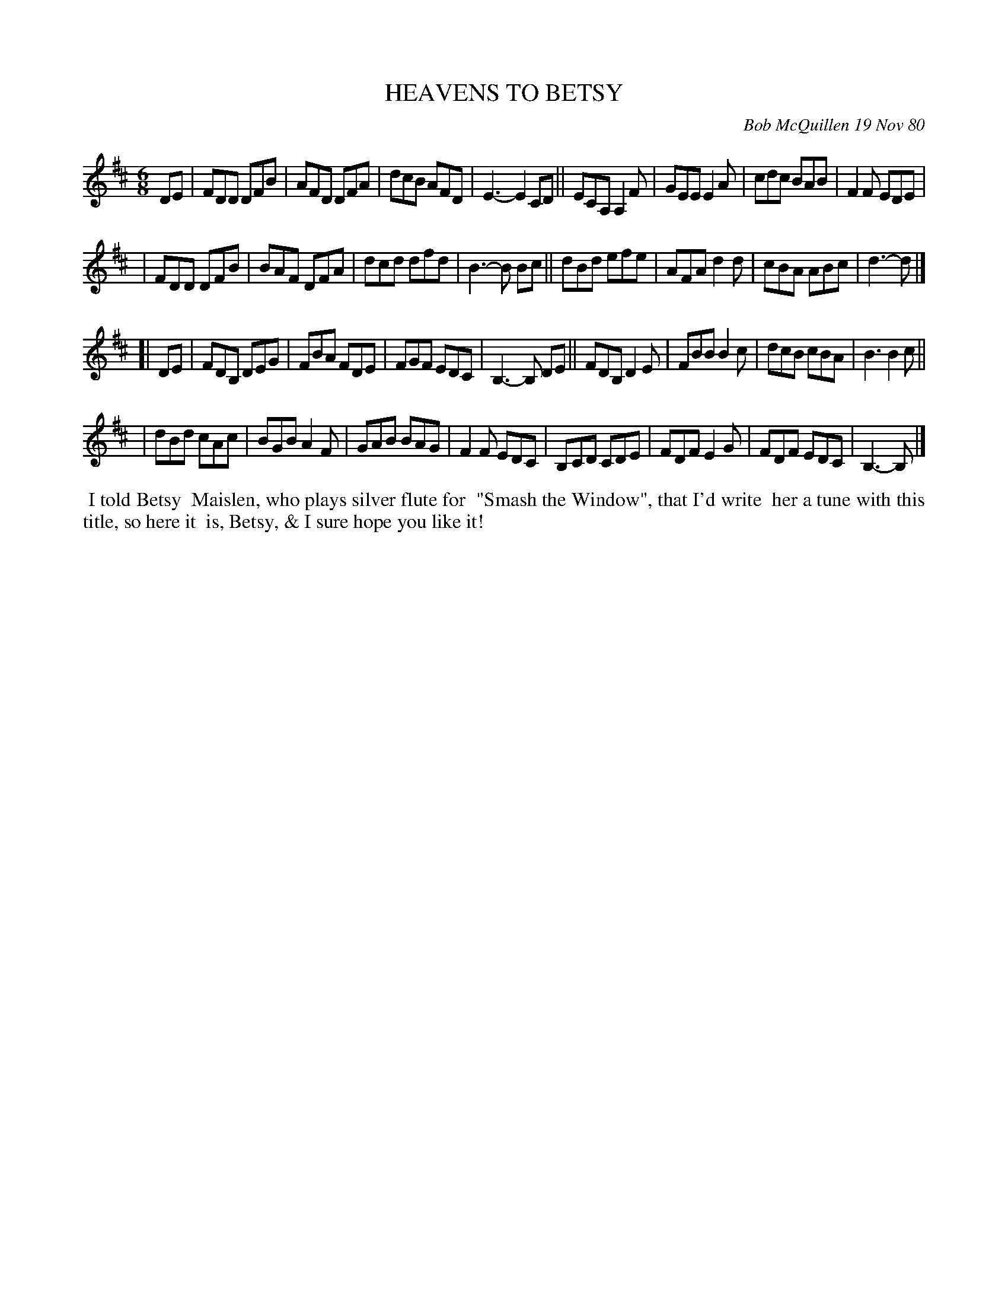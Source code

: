 X: 05035
T: HEAVENS TO BETSY
C: Bob McQuillen 19 Nov 80
B: Bob's Note Book 5 #35
%R: jig
Z: 2021 John Chambers <jc:trillian.mit.edu>
M: 6/8
L: 1/8
K: D	# and Bm
DE \
| FDD DFB | AFD DFA | dcB AFD | E3- E2 CD || ECA, A,2F | GEE E2A | cdc BAB | F2F EDE |
| FDD DFB | BAF DFA | dcd dfd | B3- B Bc || dBd efe | AFA d2d | cBA ABc | d3- d |]
K: Bm
[| DE \
| FDB, DEG | FBA FDE | FGF EDC | B,3- B, DE || FDB, D2E | FBB B2c | dcB cBA | B3 B2c ||
| dBd cAc | BGB A2F | GAB BAG | F2F EDC | B,CD CDE | FDF E2G | FDF EDC | B,3- B, |]
%%begintext align
%% I told Betsy
%% Maislen, who plays silver flute for
%% "Smash the Window", that I'd write
%% her a tune with this title, so here it
%% is, Betsy, & I sure hope you like it!
%%endtext

